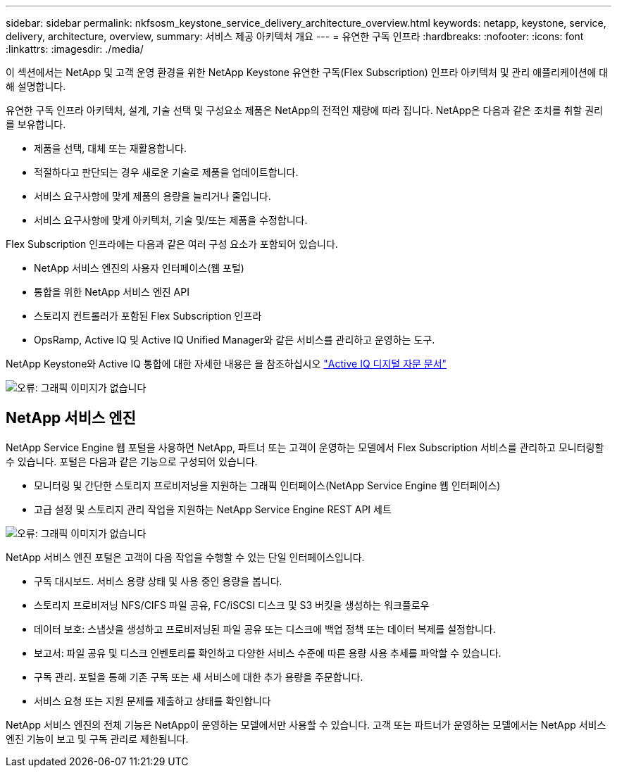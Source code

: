 ---
sidebar: sidebar 
permalink: nkfsosm_keystone_service_delivery_architecture_overview.html 
keywords: netapp, keystone, service, delivery, architecture, overview, 
summary: 서비스 제공 아키텍처 개요 
---
= 유연한 구독 인프라
:hardbreaks:
:nofooter: 
:icons: font
:linkattrs: 
:imagesdir: ./media/


[role="lead"]
이 섹션에서는 NetApp 및 고객 운영 환경을 위한 NetApp Keystone 유연한 구독(Flex Subscription) 인프라 아키텍처 및 관리 애플리케이션에 대해 설명합니다.

유연한 구독 인프라 아키텍처, 설계, 기술 선택 및 구성요소 제품은 NetApp의 전적인 재량에 따라 집니다. NetApp은 다음과 같은 조치를 취할 권리를 보유합니다.

* 제품을 선택, 대체 또는 재활용합니다.
* 적절하다고 판단되는 경우 새로운 기술로 제품을 업데이트합니다.
* 서비스 요구사항에 맞게 제품의 용량을 늘리거나 줄입니다.
* 서비스 요구사항에 맞게 아키텍처, 기술 및/또는 제품을 수정합니다.


Flex Subscription 인프라에는 다음과 같은 여러 구성 요소가 포함되어 있습니다.

* NetApp 서비스 엔진의 사용자 인터페이스(웹 포털)
* 통합을 위한 NetApp 서비스 엔진 API
* 스토리지 컨트롤러가 포함된 Flex Subscription 인프라
* OpsRamp, Active IQ 및 Active IQ Unified Manager와 같은 서비스를 관리하고 운영하는 도구.


NetApp Keystone와 Active IQ 통합에 대한 자세한 내용은 을 참조하십시오 link:https://docs.netapp.com/us-en/active-iq/["Active IQ 디지털 자문 문서"]

image:nkfsosm_image8.png["오류: 그래픽 이미지가 없습니다"]



== NetApp 서비스 엔진

NetApp Service Engine 웹 포털을 사용하면 NetApp, 파트너 또는 고객이 운영하는 모델에서 Flex Subscription 서비스를 관리하고 모니터링할 수 있습니다. 포털은 다음과 같은 기능으로 구성되어 있습니다.

* 모니터링 및 간단한 스토리지 프로비저닝을 지원하는 그래픽 인터페이스(NetApp Service Engine 웹 인터페이스)
* 고급 설정 및 스토리지 관리 작업을 지원하는 NetApp Service Engine REST API 세트


image:nkfsosm_image9.png["오류: 그래픽 이미지가 없습니다"]

NetApp 서비스 엔진 포털은 고객이 다음 작업을 수행할 수 있는 단일 인터페이스입니다.

* 구독 대시보드. 서비스 용량 상태 및 사용 중인 용량을 봅니다.
* 스토리지 프로비저닝 NFS/CIFS 파일 공유, FC/iSCSI 디스크 및 S3 버킷을 생성하는 워크플로우
* 데이터 보호: 스냅샷을 생성하고 프로비저닝된 파일 공유 또는 디스크에 백업 정책 또는 데이터 복제를 설정합니다.
* 보고서: 파일 공유 및 디스크 인벤토리를 확인하고 다양한 서비스 수준에 따른 용량 사용 추세를 파악할 수 있습니다.
* 구독 관리. 포털을 통해 기존 구독 또는 새 서비스에 대한 추가 용량을 주문합니다.
* 서비스 요청 또는 지원 문제를 제출하고 상태를 확인합니다


NetApp 서비스 엔진의 전체 기능은 NetApp이 운영하는 모델에서만 사용할 수 있습니다. 고객 또는 파트너가 운영하는 모델에서는 NetApp 서비스 엔진 기능이 보고 및 구독 관리로 제한됩니다.
